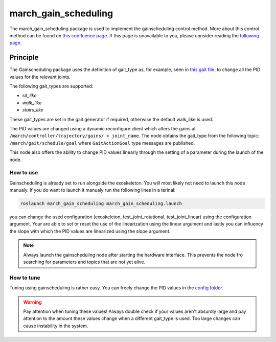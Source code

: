 .. _march-march_gain_scheduling-label:

march_gain_scheduling
=====================

The march_gain_scheduling package is used to implement the gainscheduling control method. More about this control method
can be found on `this confluence page <https://confluence.projectmarch.nl:8443/display/51/31+-+Gain+Scheduling>`_.
If this page is unavailable to you, please consider reading the `following page <https://en.wikipedia.org/wiki/Gain_scheduling>`_.

Principle
---------
The Gainscheduling package uses the definition of gait_type as, for example, seen in `this gait file <https://github.com/project-march/gait-files/blob/develop/march_gait_files/training-v/sit/sit_down/MIV_final.subgait>`_.
to change all the PID values for the relevant joints.

The following gait_types are supported:

- `sit_like`
- `walk_like`
- `stairs_like`

These gait_types are set in the gait generator if required, otherwise the default walk_like is used.

The PID values are changed using a dynamic reconfigure client which alters the gains at ``/march/controller/trajectory/gains/ + joint_name``.
The node obtains the gait_type from the following topic: ``/march/gait/schedule/goal`` where ``GaitActionGoal`` type messages are published.

This node also offers the ability to change PID values linearly through the setting of a parameter during the launch of the node.

How to use
""""""""""

Gainscheduling is already set to run alongside the exoskeleton. You will most likely not need to launch this node manualy.
If you do want to launch it manualy run the following lines in a terinal:

.. code::

  roslaunch march_gain_scheduling march_gain_scheduling.launch

you can change the used configuration (exoskeleton, test_joint_rotational, test_joint_linear) using the configuration argument.
Your are able to set or reset the use of the linearization using the linear argument and lastly you can influency the slope with which the PID values are linearized using the slope argument.

.. note:: Always launch the gainscheduling node after starting the hardware interface. This prevents the node fro searching for parameters and topics that are not yet alive.

How to tune
"""""""""""
Tuning using gainscheduling is rather easy. You can freely change the PID values in the `config folder <https://github.com/project-march/march/tree/develop/march_gain_scheduling/config>`_.

.. warning::

    Pay attention when tuning these values! Always double check if your values aren't absurdly large and pay attention to
    the amount these values change when a different gait_type is used. Too large changes can cause instability in the system.

